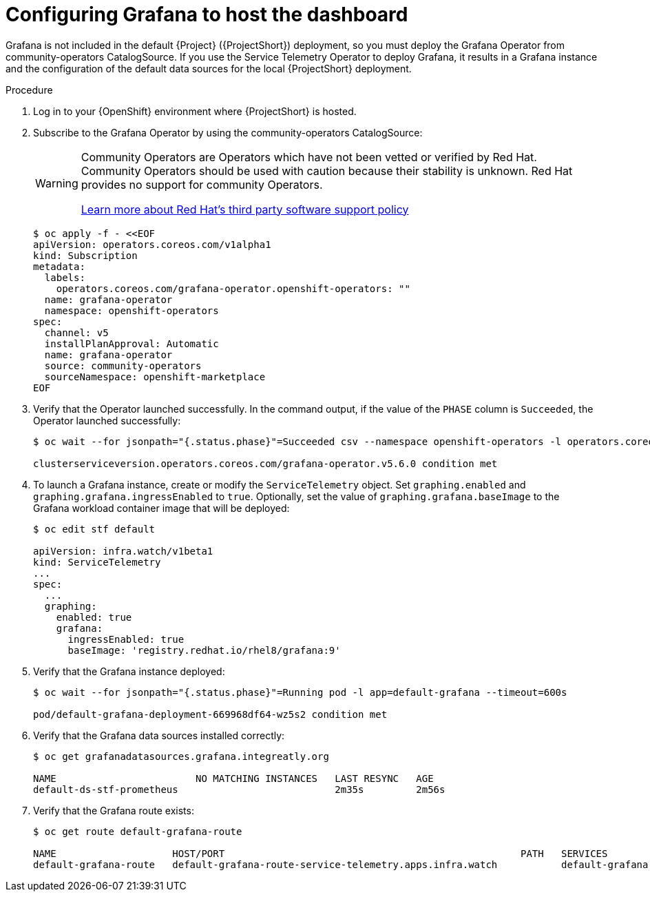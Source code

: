 [id="setting-up-grafana-to-host-the-dashboard_{context}"]
= Configuring Grafana to host the dashboard

[role="_abstract"]
Grafana is not included in the default {Project} ({ProjectShort}) deployment, so you must deploy the Grafana Operator from community-operators CatalogSource. If you use the Service Telemetry Operator to deploy Grafana, it results in a Grafana instance and the configuration of the default data sources for the local {ProjectShort} deployment.

.Procedure

. Log in to your {OpenShift} environment where {ProjectShort} is hosted.

. Subscribe to the Grafana Operator by using the community-operators CatalogSource:
+
[WARNING]
====
Community Operators are Operators which have not been vetted or verified by Red Hat. Community Operators should be used with caution because their stability is unknown. Red Hat provides no support for community Operators.

https://access.redhat.com/third-party-software-support[Learn more about Red Hat’s third party software support policy]
====
+
[source,yaml]
----
$ oc apply -f - <<EOF
apiVersion: operators.coreos.com/v1alpha1
kind: Subscription
metadata:
  labels:
    operators.coreos.com/grafana-operator.openshift-operators: ""
  name: grafana-operator
  namespace: openshift-operators
spec:
  channel: v5
  installPlanApproval: Automatic
  name: grafana-operator
  source: community-operators
  sourceNamespace: openshift-marketplace
EOF
----

. Verify that the Operator launched successfully. In the command output, if the value of the `PHASE` column is `Succeeded`, the Operator launched successfully:
+
[source,bash,options="nowrap"]
----
$ oc wait --for jsonpath="{.status.phase}"=Succeeded csv --namespace openshift-operators -l operators.coreos.com/grafana-operator.openshift-operators

clusterserviceversion.operators.coreos.com/grafana-operator.v5.6.0 condition met
----

. To launch a Grafana instance, create or modify the `ServiceTelemetry` object. Set `graphing.enabled` and `graphing.grafana.ingressEnabled` to `true`. Optionally, set the  value of `graphing.grafana.baseImage` to the Grafana workload container image that will be deployed:
+
[source,bash]
----
$ oc edit stf default

apiVersion: infra.watch/v1beta1
kind: ServiceTelemetry
...
spec:
  ...
  graphing:
    enabled: true
    grafana:
      ingressEnabled: true
      baseImage: 'registry.redhat.io/rhel8/grafana:9'
----

. Verify that the Grafana instance deployed:
+
[source,bash,options="nowrap"]
----
$ oc wait --for jsonpath="{.status.phase}"=Running pod -l app=default-grafana --timeout=600s

pod/default-grafana-deployment-669968df64-wz5s2 condition met
----

. Verify that the Grafana data sources installed correctly:
+
[source,bash,options="nowrap"]
----
$ oc get grafanadatasources.grafana.integreatly.org

NAME                        NO MATCHING INSTANCES   LAST RESYNC   AGE
default-ds-stf-prometheus                           2m35s         2m56s
----

. Verify that the Grafana route exists:
+
[source,bash,options="nowrap"]
----
$ oc get route default-grafana-route

NAME                    HOST/PORT                                                   PATH   SERVICES                  PORT   TERMINATION   WILDCARD
default-grafana-route   default-grafana-route-service-telemetry.apps.infra.watch           default-grafana-service   web    reencrypt     None
----
